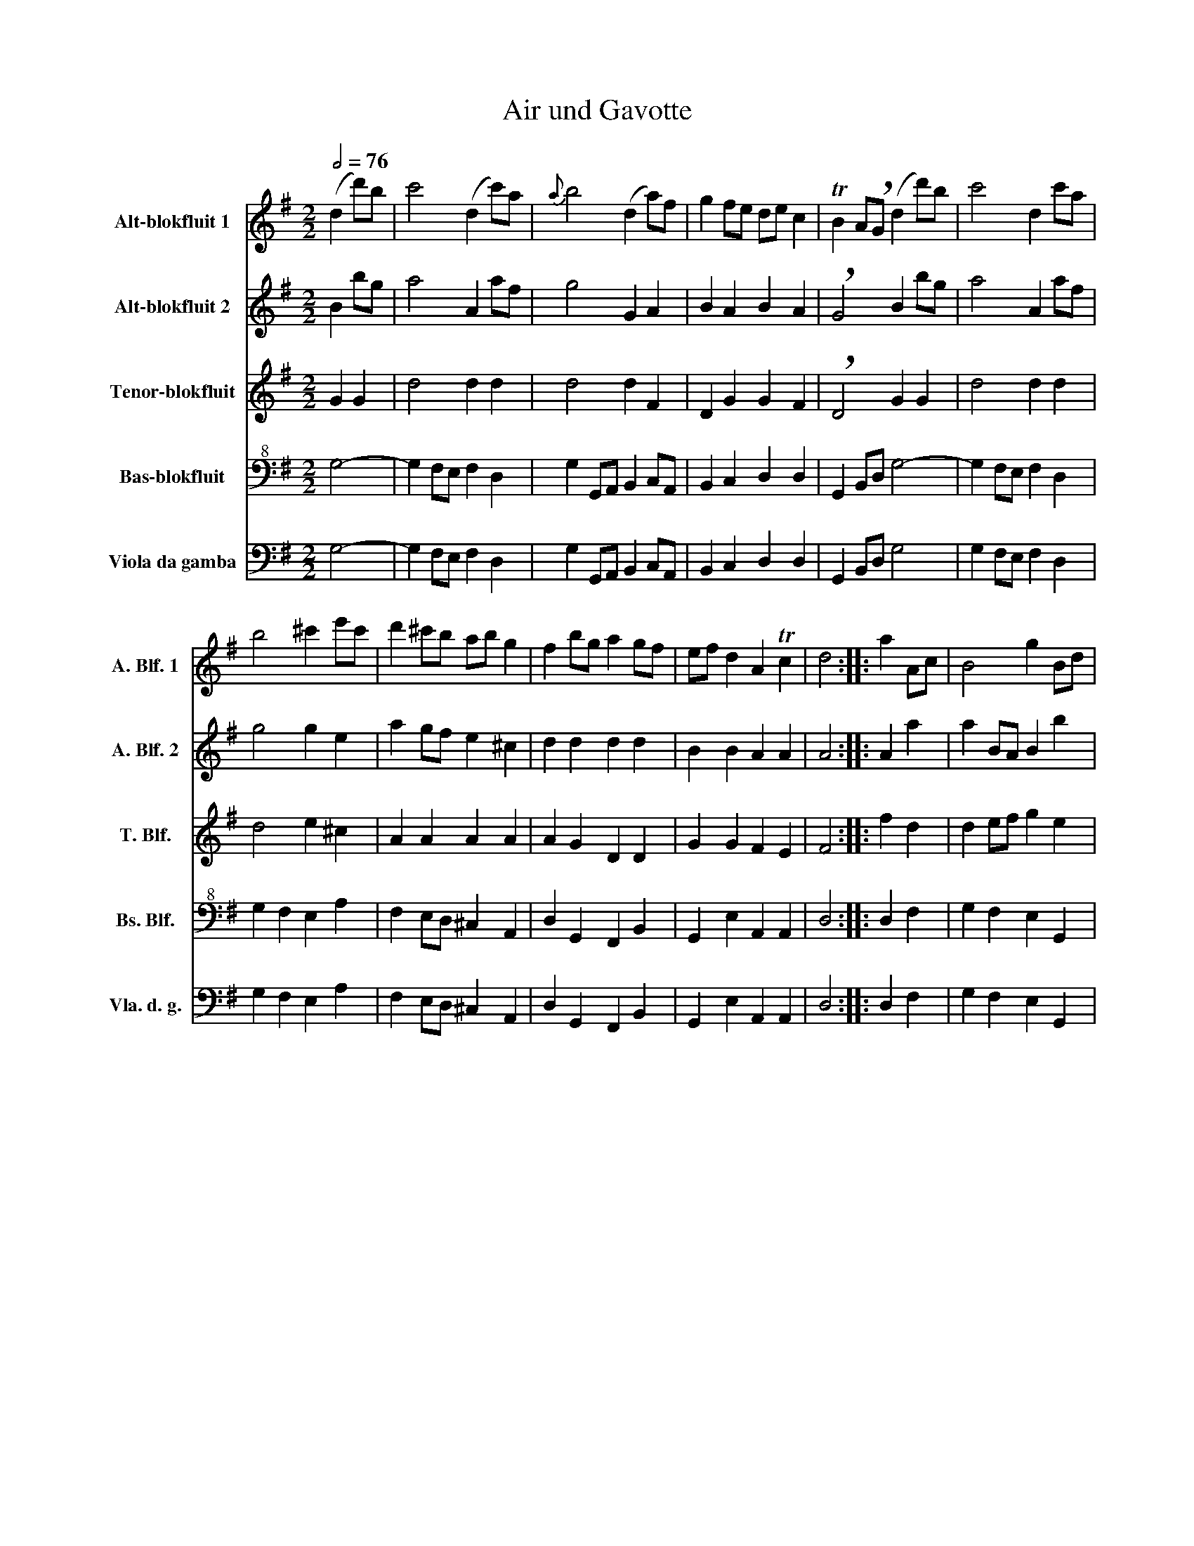 X:1
T:Air und Gavotte
Z:Martin Nitz
%%score 1 2 3 4 5
L:1/4
Q:1/2=76
M:2/2
I:linebreak $
K:G
V:1 treble nm="Alt-blokfluit 1" snm="A. Blf. 1"
L:1/8
V:2 treble nm="Alt-blokfluit 2" snm="A. Blf. 2"
V:3 treble nm="Tenor-blokfluit" snm="T. Blf."
V:4 bass+8 nm="Bas-blokfluit" snm="Bs. Blf."
V:5 bass nm="Viola da gamba" snm="Vla. d. g."
V:1
 (d2 d')b | c'4 (d2 c')a |{a} b4 (d2 a)f | g2 fe de c2 | TB2 A!breath!G (d2 d')b | c'4 d2 c'a |$ %6
 b4 ^c'2 e'c' | d'2 ^c'b ab g2 | f2 bg a2 gf | ef d2 A2 Tc2 | d4 :: a2 Ac | B4 g2 Bd |$ c4 f2 ^df | %14
 e2 fg fe c'2 | Tc'2 !breath!b2 B2 bg | a4 B2 af | g2 eg f^d e2 |$ b2 c'b agfg | %19
 !breath!g4 e2 e'c' | d'4 e2 d'b | c'4 f2 c'a | b2 ag af g2 |$ Tf2 e!breath!d d'2 d=f | e4 c'2 dg | %25
 f2 ae d2 c'a | baga Ta3 g | g4!fine!!fine! :: gf g2 |$ BA B2 dB d2 | G4 gabg | a2 a2 abc'a | %32
 b2 !breath!g2 gf g2 | BA B2 dc d2 |$ G4 bagf | e2 e2 efge | a2 A2 agfe | d2 d2 defd |$ %38
 g2 G2 g3 d | g3 a gaga | g4 (ede)f | (fe)fa (^gfg)b |$ e'd'^c'b a2 d'2 | a2 d'2 Tf2 ef | d4 :: %45
 a3 d' | a3 b | abab |$ Ta4 c'2 b2- | b2 a4 g2- | Tg2 !breath!f2 b3 g' | b3 c' bc'bc' | %52
 g4 c'bac' |$ b2 e2 f2 ^d2 | e4 BABc | dcde (=fef)g | (fef)b (fef)d' | (ede)d' c'bag |$ %58
 f2 d2 bagf | e2 e2 efge | agfe d2 g2 | d2 g2 Tb2 ab | g4!D.C.! :| %63
V:2
 B b/g/ | a2 A a/f/ | g2 G A | B A B A | !breath!G2 B b/g/ | a2 A a/f/ |$ g2 g e | a g/f/ e ^c | %8
 d d d d | B B A A | A2 :: A a | a B/A/ B b |$ b c/B/ c B | e ^d e e | e !breath!^d G g | %16
 g f/e/ f ^d | e G A B/c/ |$ B e e ^d | !breath!B2 B g/e/ | =f2 B b/^g/ | a2 A a | g B e e |$ %23
 !breath!d2 d d' | c' c/B/ c A | d2 a f | g e d/B/ d | d2 :: g/f/ g |$ B/A/ B d/c/ d | G2 d g- | %31
 g f/e/ f/g/a/f/ | g !breath!d !tenuto!g .g | !tenuto!B .B !tenuto!d .d |$ G2 z2 | e/d/^c/B/ A A | %36
 A/B/^c/A/ d2- | d/^c/B/A/ G G |$ G/A/B/G/ g/f/ g | ^c/B/ c e/d/ e | ^c2 !tenuto!c .c | %41
 !tenuto!d .d !tenuto!d .d |$ e/f/ g f a | f d d ^c/d/ | A2 :: z2 | z2 | z2 |$ z2 a g- | g f2 e- | %50
 Te !breath!^d e2- | e2 f2 | ^g2 a ^d |$ e G c B | G2 (e g) | (g b) (b d') | d'2 d d- | %57
 d c/B/ A d |$ d/c/B/A/ G G | G/A/B/G/ c c | c2 B d | B G g f/g/ | d2 :| %63
V:3
 G G | d2 d d | d2 d F | D G G F | !breath!D2 G G | d2 d d |$ d2 e ^c | A A A A | A G D D | %9
 G G F E | F2 :: f d | d e/f/ g e |$ e2 A A | G B A G | !breath!F2 E e | e ^d/f/ B B | %17
 B c c B/A/ |$ G F F B | G2 z e/g/ | a ^g/a/ e g | e2 d d | d e A A |$ !breath!A2 B G | G2 E A | %25
 A2 A d | d/c/B/c/ A A/A/ | B2 :: g/f/ g |$ B/A/ B d/c/ d | G A B G | c A d D | G B !tenuto!G .G | %33
 !tenuto!B .B !tenuto!D .D |$ G/A/B/A/ G/F/E/D/ | ^C e/d/ ^c/B/A/G/ | F/G/A/G/ F G/A/ | %37
 B d/^c/ B/A/G/F/ |$ E/F/G/F/ G/F/ A | ^c/B/ c e/d/ e | e2 !tenuto!A .A | %41
 !tenuto!A .A !tenuto!B .B |$ ^c/d/ e f d | d A A G/A/ | F2 :: d/^c/ d | F/E/ F | A/G/ A |$ %48
 D2 ^d/^c/ d | e/^d/ e A/G/ A | !breath!B2 G/F/G/B/ | B/A/B/e/ e/c/ d | d2 A F |$ G E A B | %54
 E2 B d | d g g b | b2 B G | c A F G |$ D E/F/ G/F/E/D/ | C G A E | F/E/D/C/ D B | G d d c/d/ | %62
 B2 :| %63
V:4
 G,2- | G, F,/E,/ F, D, | G, G,,/A,,/ B,, C,/A,,/ | B,, C, D, D, | G,, B,,/D,/ G,2- | %5
 G, F,/E,/ F, D, |$ G, F, E, A, | F, E,/D,/ ^C, A,, | D, G,, F,, B,, | G,, E, A,, A,, | D,2 :: %11
 D, F, | G, F, E, G,, |$ A,, G,, A,, B,, | C, B,, C, A,, | B,, ^C,/^D,/ E, =D, | ^C, F, ^D, B,, | %17
 E, C, A,, G,,/F,,/ |$ G,, A,, B,, B,, | E, D/B,/ (C2 | C) B,/A,/ ^G, E, | A,, B,,/C,/ D, F, | %22
 G, E, C, ^C, |$ D, E,/F,/ G, B,,- | B,, A,,/G,,/ A,,/B,,/ C,- | C, A,, F, D, | G, C, D, D, | %27
 G,2 :: G,/F,/ G, |$ B,,/A,,/ B,, D,/C,/ D, | G,,2 z2 | z4 | z2 G,/F,/ G, | z4 |$ G,,2 z2 | %35
 ^C, z z2 | z4 | z4 |$ z2 G,/F,/ G, | ^C,/B,,/ C, E,/D,/ E, | A,,4- | A,,4- |$ %42
 !breath!A,,2 D,/^C,/ D, | F,/E,/ F, A,,/G,,/ A,, | D,2 :: D/^C/ D | F,/E,/ F, | A,/G,/ A, |$ %48
 D,2 z2 | z4 | z2 E,/^D,/ E, | G,,/F,,/ G,, B,,/A,,/ B,, | E,2 z2 |$ z4 | z2 G,/F,/ G, | %55
 B,,/A,,/ B,, D,/C,/ D, | G,,2 z2 | z4 |$ z4 | z4 | z2 G,,/F,,/ G,, | B,,/A,,/ B,, D,/C,/ D, | %62
 G,,2 :| %63
V:5
 G,2- | G, F,/E,/ F, D, | G, G,,/A,,/ B,, C,/A,,/ | B,, C, D, D, | G,, B,,/D,/ G,2 | %5
 G, F,/E,/ F, D, |$ G, F, E, A, | F, E,/D,/ ^C, A,, | D, G,, F,, B,, | G,, E, A,, A,, | D,2 :: %11
 D, F, | G, F, E, G,, |$ A,, G,, A,, B,, | C, B,, C, A,, | B,, ^C,/^D,/ E, =D, | ^C, F, ^D, B,, | %17
 E, C, A,, G,,/F,,/ |$ G,, A,, B,, B,, | E, D/B,/ (C2 | C) B,/A,/ ^G, E, | A,, B,,/C,/ D, F, | %22
 G, E, C, ^C, |$ D, E,/F,/ G, B,,- | B,, A,,/G,,/ A,,/B,,/ C,- | C, A,, F, D, | G, C, D, D, | %27
 G,2 :: G,/F,/ G, |$ B,,/A,,/ B,, D,/C,/ D, | G,,2 z2 | z4 | z2 G,/F,/ G, | z4 |$ G,,2 z2 | %35
 ^C, z z2 | z4 | z4 |$ z2 G,/F,/ G, | ^C,/B,,/ C, E,/D,/ E, | A,,4- | A,,4- |$ %42
 !breath!A,,2 D,/^C,/ D, | F,/E,/ F, A,,/G,,/ A,, | D,2 :: z2 | z2 | z2 |$ D,2 z2 | z4 | %50
 z2 E,/^D,/ E, | G,,/F,,/ G,, B,,/A,,/ B,, | E,2 z2 |$ z4 | z2 G,/F,/ G, | B,,/A,,/ B,, D,/C,/ D, | %56
 G,,2 z2 | z4 |$ z4 | z4 | z2 G,,/F,,/ G,, | B,,/A,,/ B,, D,/C,/ D, | G,,2 :| %63
